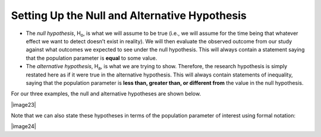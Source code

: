 Setting Up the Null and Alternative Hypothesis
----------------------------------------------

-  The *null hypothesis*, H\ :sub:`o`, is what we will assume to be true
   (i.e., we will assume for the time being that whatever effect we want
   to detect doesn’t exist in reality). We will then evaluate the
   observed outcome from our study against what outcomes we expected to
   see under the null hypothesis. This will always contain a statement
   saying that the population parameter is **equal** to some value.

-  The *alternative hypothesis*, H\ :sub:`a`, is what we are trying to
   show. Therefore, the research hypothesis is simply restated here as
   if it were true in the alternative hypothesis. This will always
   contain statements of inequality, saying that the population
   parameter is **less than, greater than, or different from** the value
   in the null hypothesis.

For our three examples, the null and alternative hypotheses are shown
below.

|image23|

Note that we can also state these hypotheses in terms of the
population parameter of interest using formal notation:

|image24|
